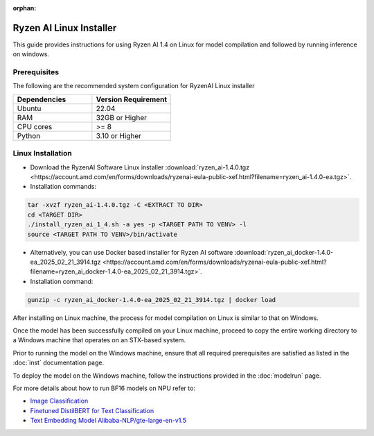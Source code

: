 :orphan:

************************
Ryzen AI Linux Installer
************************

This guide provides instructions for using Ryzen AI 1.4 on Linux for model compilation and followed by running inference on windows.

Prerequisites
~~~~~~~~~~~~~
The following are the recommended system configuration for RyzenAI Linux installer

.. list-table:: 
   :widths: 25 25 
   :header-rows: 1

   * - Dependencies
     - Version Requirement
   * - Ubuntu
     - 22.04
   * - RAM
     - 32GB or Higher
   * - CPU cores
     - >= 8 
   * - Python
     - 3.10 or Higher


Linux Installation
~~~~~~~~~~~~~~~~~~
- Download the RyzenAI Software Linux installer :download:`ryzen_ai-1.4.0.tgz <https://account.amd.com/en/forms/downloads/ryzenai-eula-public-xef.html?filename=ryzen_ai-1.4.0-ea.tgz>`.

- Installation commands:

.. code-block::

    tar -xvzf ryzen_ai-1.4.0.tgz -C <EXTRACT TO DIR>
    cd <TARGET DIR>
    ./install_ryzen_ai_1_4.sh -a yes -p <TARGET PATH TO VENV> -l
    source <TARGET PATH TO VENV>/bin/activate


- Alternatively, you can use Docker based installer for Ryzen AI software :download:`ryzen_ai_docker-1.4.0-ea_2025_02_21_3914.tgz <https://account.amd.com/en/forms/downloads/ryzenai-eula-public-xef.html?filename=ryzen_ai_docker-1.4.0-ea_2025_02_21_3914.tgz>`.


- Installation command:

.. code-block::

    gunzip -c ryzen_ai_docker-1.4.0-ea_2025_02_21_3914.tgz | docker load


After installing on Linux machine, the process for model compilation on Linux is similar to that on Windows.

Once the model has been successfully compiled on your Linux machine, proceed to copy the entire working directory to a Windows machine that operates on an STX-based system.

Prior to running the model on the Windows machine, ensure that all required prerequisites are satisfied as listed in the :doc:`inst` documentation page.

To deploy the model on the Windows machine, follow the instructions provided in the :doc:`modelrun` page.


For more details about how to run BF16 models on NPU refer to:

- `Image Classification <https://github.com/amd/RyzenAI-SW/tree/main/example/image_classification>`_
- `Finetuned DistilBERT for Text Classification <https://github.com/amd/RyzenAI-SW/tree/main/example/DistilBERT_text_classification_bf16>`_ 
- `Text Embedding Model Alibaba-NLP/gte-large-en-v1.5  <https://github.com/amd/RyzenAI-SW/tree/main/example/GTE>`_ 

